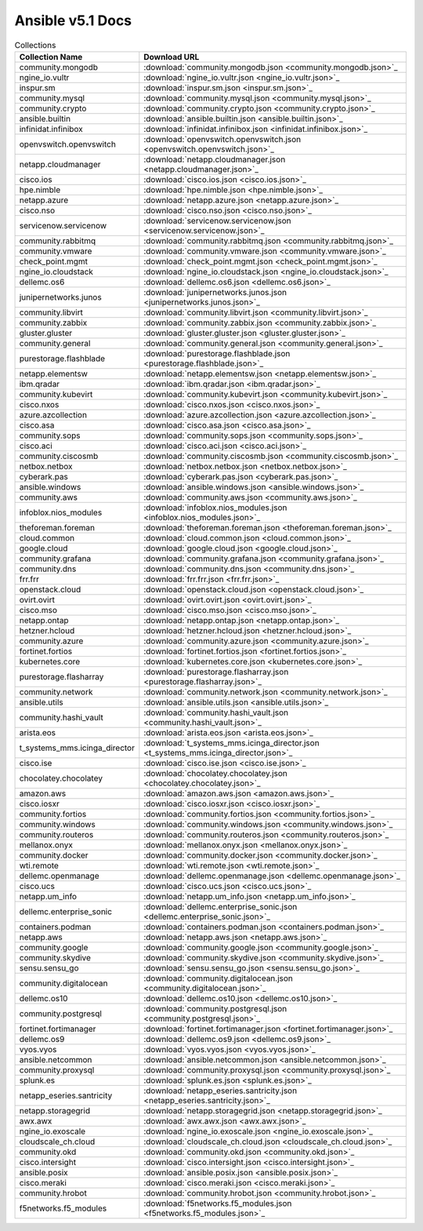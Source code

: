 

Ansible v5.1 Docs
========================================

.. list-table:: Collections
   :header-rows: 1

   * - Collection Name
     - Download URL

   * - community.mongodb
     - :download:`community.mongodb.json <community.mongodb.json>`_

   * - ngine_io.vultr
     - :download:`ngine_io.vultr.json <ngine_io.vultr.json>`_

   * - inspur.sm
     - :download:`inspur.sm.json <inspur.sm.json>`_

   * - community.mysql
     - :download:`community.mysql.json <community.mysql.json>`_

   * - community.crypto
     - :download:`community.crypto.json <community.crypto.json>`_

   * - ansible.builtin
     - :download:`ansible.builtin.json <ansible.builtin.json>`_

   * - infinidat.infinibox
     - :download:`infinidat.infinibox.json <infinidat.infinibox.json>`_

   * - openvswitch.openvswitch
     - :download:`openvswitch.openvswitch.json <openvswitch.openvswitch.json>`_

   * - netapp.cloudmanager
     - :download:`netapp.cloudmanager.json <netapp.cloudmanager.json>`_

   * - cisco.ios
     - :download:`cisco.ios.json <cisco.ios.json>`_

   * - hpe.nimble
     - :download:`hpe.nimble.json <hpe.nimble.json>`_

   * - netapp.azure
     - :download:`netapp.azure.json <netapp.azure.json>`_

   * - cisco.nso
     - :download:`cisco.nso.json <cisco.nso.json>`_

   * - servicenow.servicenow
     - :download:`servicenow.servicenow.json <servicenow.servicenow.json>`_

   * - community.rabbitmq
     - :download:`community.rabbitmq.json <community.rabbitmq.json>`_

   * - community.vmware
     - :download:`community.vmware.json <community.vmware.json>`_

   * - check_point.mgmt
     - :download:`check_point.mgmt.json <check_point.mgmt.json>`_

   * - ngine_io.cloudstack
     - :download:`ngine_io.cloudstack.json <ngine_io.cloudstack.json>`_

   * - dellemc.os6
     - :download:`dellemc.os6.json <dellemc.os6.json>`_

   * - junipernetworks.junos
     - :download:`junipernetworks.junos.json <junipernetworks.junos.json>`_

   * - community.libvirt
     - :download:`community.libvirt.json <community.libvirt.json>`_

   * - community.zabbix
     - :download:`community.zabbix.json <community.zabbix.json>`_

   * - gluster.gluster
     - :download:`gluster.gluster.json <gluster.gluster.json>`_

   * - community.general
     - :download:`community.general.json <community.general.json>`_

   * - purestorage.flashblade
     - :download:`purestorage.flashblade.json <purestorage.flashblade.json>`_

   * - netapp.elementsw
     - :download:`netapp.elementsw.json <netapp.elementsw.json>`_

   * - ibm.qradar
     - :download:`ibm.qradar.json <ibm.qradar.json>`_

   * - community.kubevirt
     - :download:`community.kubevirt.json <community.kubevirt.json>`_

   * - cisco.nxos
     - :download:`cisco.nxos.json <cisco.nxos.json>`_

   * - azure.azcollection
     - :download:`azure.azcollection.json <azure.azcollection.json>`_

   * - cisco.asa
     - :download:`cisco.asa.json <cisco.asa.json>`_

   * - community.sops
     - :download:`community.sops.json <community.sops.json>`_

   * - cisco.aci
     - :download:`cisco.aci.json <cisco.aci.json>`_

   * - community.ciscosmb
     - :download:`community.ciscosmb.json <community.ciscosmb.json>`_

   * - netbox.netbox
     - :download:`netbox.netbox.json <netbox.netbox.json>`_

   * - cyberark.pas
     - :download:`cyberark.pas.json <cyberark.pas.json>`_

   * - ansible.windows
     - :download:`ansible.windows.json <ansible.windows.json>`_

   * - community.aws
     - :download:`community.aws.json <community.aws.json>`_

   * - infoblox.nios_modules
     - :download:`infoblox.nios_modules.json <infoblox.nios_modules.json>`_

   * - theforeman.foreman
     - :download:`theforeman.foreman.json <theforeman.foreman.json>`_

   * - cloud.common
     - :download:`cloud.common.json <cloud.common.json>`_

   * - google.cloud
     - :download:`google.cloud.json <google.cloud.json>`_

   * - community.grafana
     - :download:`community.grafana.json <community.grafana.json>`_

   * - community.dns
     - :download:`community.dns.json <community.dns.json>`_

   * - frr.frr
     - :download:`frr.frr.json <frr.frr.json>`_

   * - openstack.cloud
     - :download:`openstack.cloud.json <openstack.cloud.json>`_

   * - ovirt.ovirt
     - :download:`ovirt.ovirt.json <ovirt.ovirt.json>`_

   * - cisco.mso
     - :download:`cisco.mso.json <cisco.mso.json>`_

   * - netapp.ontap
     - :download:`netapp.ontap.json <netapp.ontap.json>`_

   * - hetzner.hcloud
     - :download:`hetzner.hcloud.json <hetzner.hcloud.json>`_

   * - community.azure
     - :download:`community.azure.json <community.azure.json>`_

   * - fortinet.fortios
     - :download:`fortinet.fortios.json <fortinet.fortios.json>`_

   * - kubernetes.core
     - :download:`kubernetes.core.json <kubernetes.core.json>`_

   * - purestorage.flasharray
     - :download:`purestorage.flasharray.json <purestorage.flasharray.json>`_

   * - community.network
     - :download:`community.network.json <community.network.json>`_

   * - ansible.utils
     - :download:`ansible.utils.json <ansible.utils.json>`_

   * - community.hashi_vault
     - :download:`community.hashi_vault.json <community.hashi_vault.json>`_

   * - arista.eos
     - :download:`arista.eos.json <arista.eos.json>`_

   * - t_systems_mms.icinga_director
     - :download:`t_systems_mms.icinga_director.json <t_systems_mms.icinga_director.json>`_

   * - cisco.ise
     - :download:`cisco.ise.json <cisco.ise.json>`_

   * - chocolatey.chocolatey
     - :download:`chocolatey.chocolatey.json <chocolatey.chocolatey.json>`_

   * - amazon.aws
     - :download:`amazon.aws.json <amazon.aws.json>`_

   * - cisco.iosxr
     - :download:`cisco.iosxr.json <cisco.iosxr.json>`_

   * - community.fortios
     - :download:`community.fortios.json <community.fortios.json>`_

   * - community.windows
     - :download:`community.windows.json <community.windows.json>`_

   * - community.routeros
     - :download:`community.routeros.json <community.routeros.json>`_

   * - mellanox.onyx
     - :download:`mellanox.onyx.json <mellanox.onyx.json>`_

   * - community.docker
     - :download:`community.docker.json <community.docker.json>`_

   * - wti.remote
     - :download:`wti.remote.json <wti.remote.json>`_

   * - dellemc.openmanage
     - :download:`dellemc.openmanage.json <dellemc.openmanage.json>`_

   * - cisco.ucs
     - :download:`cisco.ucs.json <cisco.ucs.json>`_

   * - netapp.um_info
     - :download:`netapp.um_info.json <netapp.um_info.json>`_

   * - dellemc.enterprise_sonic
     - :download:`dellemc.enterprise_sonic.json <dellemc.enterprise_sonic.json>`_

   * - containers.podman
     - :download:`containers.podman.json <containers.podman.json>`_

   * - netapp.aws
     - :download:`netapp.aws.json <netapp.aws.json>`_

   * - community.google
     - :download:`community.google.json <community.google.json>`_

   * - community.skydive
     - :download:`community.skydive.json <community.skydive.json>`_

   * - sensu.sensu_go
     - :download:`sensu.sensu_go.json <sensu.sensu_go.json>`_

   * - community.digitalocean
     - :download:`community.digitalocean.json <community.digitalocean.json>`_

   * - dellemc.os10
     - :download:`dellemc.os10.json <dellemc.os10.json>`_

   * - community.postgresql
     - :download:`community.postgresql.json <community.postgresql.json>`_

   * - fortinet.fortimanager
     - :download:`fortinet.fortimanager.json <fortinet.fortimanager.json>`_

   * - dellemc.os9
     - :download:`dellemc.os9.json <dellemc.os9.json>`_

   * - vyos.vyos
     - :download:`vyos.vyos.json <vyos.vyos.json>`_

   * - ansible.netcommon
     - :download:`ansible.netcommon.json <ansible.netcommon.json>`_

   * - community.proxysql
     - :download:`community.proxysql.json <community.proxysql.json>`_

   * - splunk.es
     - :download:`splunk.es.json <splunk.es.json>`_

   * - netapp_eseries.santricity
     - :download:`netapp_eseries.santricity.json <netapp_eseries.santricity.json>`_

   * - netapp.storagegrid
     - :download:`netapp.storagegrid.json <netapp.storagegrid.json>`_

   * - awx.awx
     - :download:`awx.awx.json <awx.awx.json>`_

   * - ngine_io.exoscale
     - :download:`ngine_io.exoscale.json <ngine_io.exoscale.json>`_

   * - cloudscale_ch.cloud
     - :download:`cloudscale_ch.cloud.json <cloudscale_ch.cloud.json>`_

   * - community.okd
     - :download:`community.okd.json <community.okd.json>`_

   * - cisco.intersight
     - :download:`cisco.intersight.json <cisco.intersight.json>`_

   * - ansible.posix
     - :download:`ansible.posix.json <ansible.posix.json>`_

   * - cisco.meraki
     - :download:`cisco.meraki.json <cisco.meraki.json>`_

   * - community.hrobot
     - :download:`community.hrobot.json <community.hrobot.json>`_

   * - f5networks.f5_modules
     - :download:`f5networks.f5_modules.json <f5networks.f5_modules.json>`_
